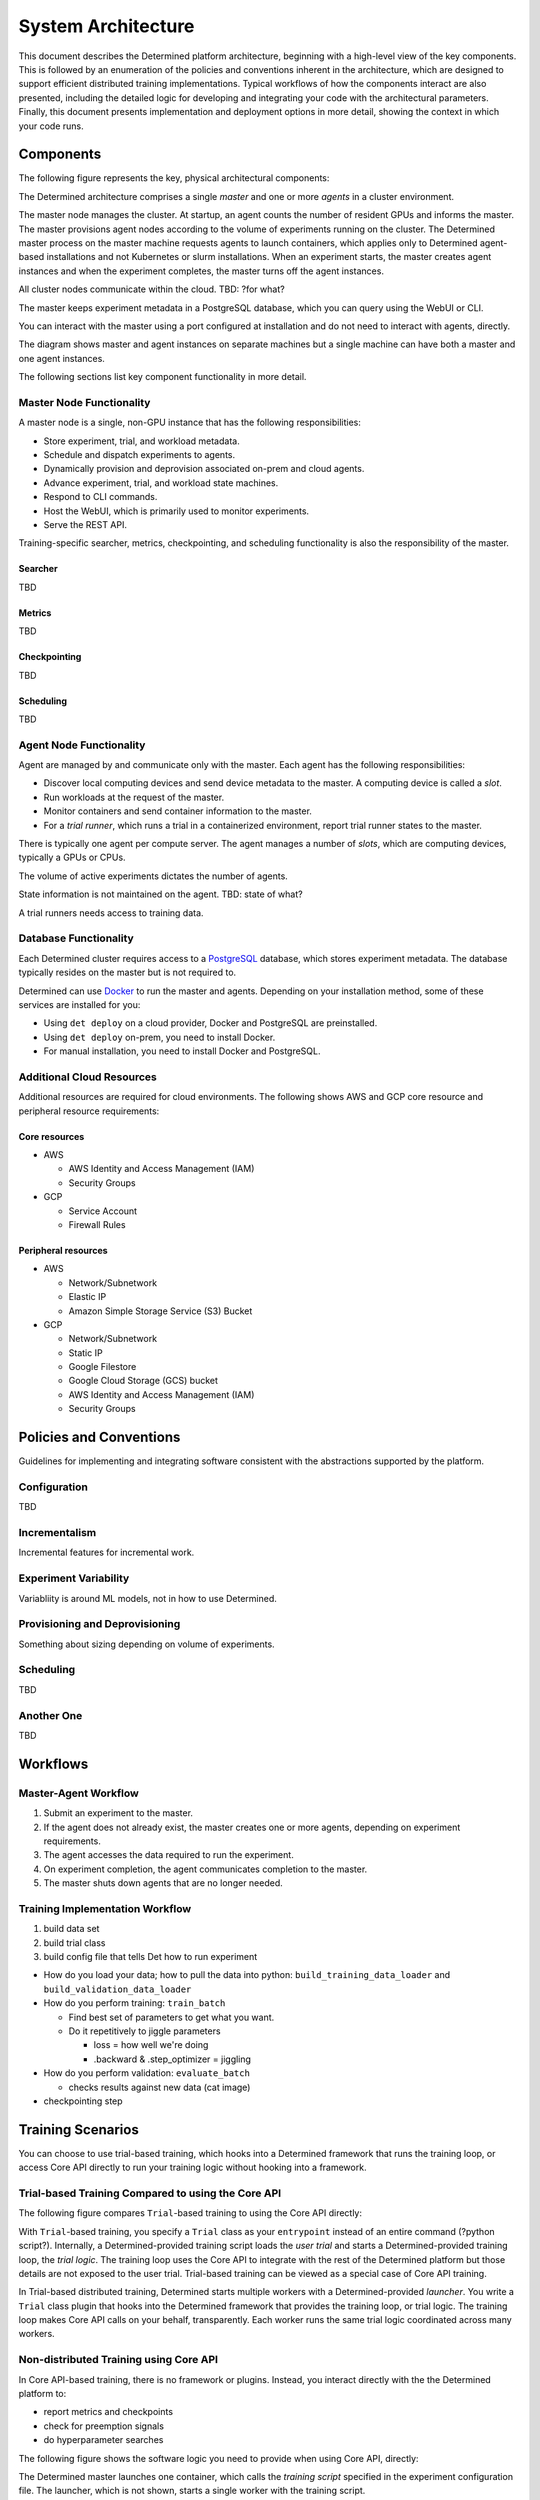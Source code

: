 .. _system-architecture:

#####################
 System Architecture
#####################

This document describes the Determined platform architecture, beginning with a high-level view of the key components. This is followed by an enumeration of the policies and conventions inherent in the architecture, which are designed to support efficient distributed training implementations. Typical workflows of how the components interact are also presented, including the detailed logic for developing and integrating your code with the architectural parameters. Finally, this document presents implementation and deployment options in more detail, showing the context in which your code runs.

**********
Components
**********

The following figure represents the key, physical architectural components:

.. image:: /assets/images/arch00.png

The Determined architecture comprises a single *master* and one or more *agents* in a cluster environment.

The master node manages the cluster. At startup, an agent counts the number of resident GPUs and informs the master. The master provisions agent nodes according to the volume of experiments running on the cluster. The Determined master process on the master machine requests agents to launch containers, which applies only to Determined agent-based installations and not Kubernetes or slurm installations. When an experiment starts, the master creates agent instances and when the experiment completes, the master turns off the agent instances.

All cluster nodes communicate within the cloud. TBD: ?for what?

The master keeps experiment metadata in a PostgreSQL database, which you can query using the WebUI or CLI. 

You can interact with the master using a port configured at installation and do not need to interact with agents, directly.

The diagram shows master and agent instances on separate machines but a single machine can have both a master and one agent instances.

The following sections list key component functionality in more detail.

Master Node Functionality
=========================

A master node is a single, non-GPU instance that has the following responsibilities:

-  Store experiment, trial, and workload metadata.
-  Schedule and dispatch experiments to agents.
-  Dynamically provision and deprovision associated on-prem and cloud agents.
-  Advance experiment, trial, and workload state machines.
-  Respond to CLI commands.
-  Host the WebUI, which is primarily used to monitor experiments.
-  Serve the REST API.

Training-specific searcher, metrics, checkpointing, and scheduling functionality is also the responsibility of the master.

Searcher
^^^^^^^^

TBD

Metrics
^^^^^^^^

TBD

Checkpointing
^^^^^^^^^^^^^

TBD

Scheduling
^^^^^^^^^^

TBD

Agent Node Functionality
========================

Agent are managed by and communicate only with the master. Each agent has the following responsibilities:

-  Discover local computing devices and send device metadata to the master. A computing device is called a *slot*.
-  Run workloads at the request of the master.
-  Monitor containers and send container information to the master.
-  For a *trial runner*, which runs a trial in a containerized environment, report trial runner states to the master.

There is typically one agent per compute server. The agent manages a number of *slots*, which are computing devices, typically a GPUs or CPUs.

The volume of active experiments dictates the number of agents.

State information is not maintained on the agent. TBD: state of what?

A trial runners needs access to training data.

Database Functionality
======================

Each Determined cluster requires access to a `PostgreSQL <https://www.postgresql.org/>`_ database, which stores experiment metadata. The database typically resides on the master but is not required to.

Determined can use `Docker <https://www.docker.com/>`_ to run the master and agents. Depending on your installation method, some of these services are installed for you:

-  Using ``det deploy`` on a cloud provider, Docker and PostgreSQL are preinstalled.
-  Using ``det deploy`` on-prem, you need to install Docker.
-  For manual installation, you need to install Docker and PostgreSQL.

Additional Cloud Resources
==========================

Additional resources are required for cloud environments. The following shows AWS and GCP core resource and peripheral resource requirements:

Core resources
^^^^^^^^^^^^^^

-  AWS

   -  AWS Identity and Access Management (IAM)
   -  Security Groups

-  GCP

   -  Service Account
   -  Firewall Rules

Peripheral resources
^^^^^^^^^^^^^^^^^^^^

-  AWS

   -  Network/Subnetwork
   -  Elastic IP
   -  Amazon Simple Storage Service (S3) Bucket

-  GCP

   -  Network/Subnetwork
   -  Static IP
   -  Google Filestore
   -  Google Cloud Storage (GCS) bucket
   -  AWS Identity and Access Management (IAM)
   -  Security Groups

************************
Policies and Conventions
************************

Guidelines for implementing and integrating software consistent with the abstractions supported by the platform.

Configuration
=============

TBD

Incrementalism
==============

Incremental features for incremental work.

Experiment Variability
======================

Variabliity is around ML models, not in how to use Determined.

Provisioning and Deprovisioning
===============================

Something about sizing depending on volume of experiments.

Scheduling
==========

TBD

Another One
===========

TBD

*********************
Workflows
*********************

Master-Agent Workflow
=====================

#. Submit an experiment to the master.
#. If the agent does not already exist, the master creates one or more agents, depending on experiment requirements.
#. The agent accesses the data required to run the experiment.
#. On experiment completion, the agent communicates completion to the master.
#. The master shuts down agents that are no longer needed.

Training Implementation Workflow
================================

#. build data set
#. build trial class
#. build config file that tells Det how to run experiment

-  How do you load your data; how to pull the data into python: ``build_training_data_loader`` and ``build_validation_data_loader``
-  How do you perform training: ``train_batch``

   -  Find best set of parameters to get what you want.
   -  Do it repetitively to jiggle parameters

      -  loss = how well we're doing
      -  .backward & .step_optimizer = jiggling

-  How do you perform validation: ``evaluate_batch``

   -  checks results against new data (cat image)

-  checkpointing step

**************************************
Training Scenarios
**************************************

You can choose to use trial-based training, which hooks into a Determined framework that runs the training loop, or access Core API directly to run your training logic without hooking into a framework.

Trial-based Training Compared to using the Core API
===================================================

The following figure compares ``Trial``-based training to using the Core API directly:

.. image:: /assets/images/arch03.png

With ``Trial``-based training, you specify a ``Trial`` class as your
``entrypoint`` instead of an entire command (?python script?).  Internally, a
Determined-provided training script loads the *user trial* and starts a
Determined-provided training loop, the *trial logic*.  The training loop uses
the Core API to integrate with the rest of the Determined platform but those
details are not exposed to the user trial. Trial-based training can be viewed as a special case of Core API training.

In Trial-based distributed training, Determined starts multiple workers with a Determined-provided *launcher*. You write a ``Trial`` class plugin that hooks into the Determined framework that provides the training loop, or trial logic. The training loop makes Core API calls on your behalf, transparently. Each worker runs the same trial logic coordinated across many workers.

Non-distributed Training using Core API
=======================================

In Core API-based training, there  is no framework or plugins. Instead, you interact directly with the the Determined platform to:

-  report metrics and checkpoints
-  check for preemption signals
-  do hyperparameter searches

The following figure shows the software logic you need to provide when using Core API, directly:

.. image:: /assets/images/arch01.png

The Determined master launches one container, which calls the *training script* specified in the experiment configuration file. The launcher, which is not shown, starts a single worker with the training script.

The training script has complete freedom in how it defines and trains the model.

Distributed Training using Core API
===================================

TBD

.. image:: /assets/images/arch02.png

The Determined master launches one container with multiple slots attached, or
multiple containers, each container with one or more slots.  The training script is
called once in each container.

It is highly recommended to separate training functionality into a launcher and
a training script.  The launcher is responsible for launching multiple workers
according to the distributed training configuration, with each running the
training script.  The training script should execute training with the number of available peer workers.

If both the launcher and the training script are able to handle
non-distributed training, where the launcher launches only one worker and the
worker can operate without any peers, switching between distributed
training and non-distributed training only requires changing the
``slots_per_trial`` configuration parameter.  This is the recommended strategy for using Determined, and
it is how Trial-based training works.

****************
Programming View
****************

TBD

.. image:: /assets/images/arch04.png

TBD
